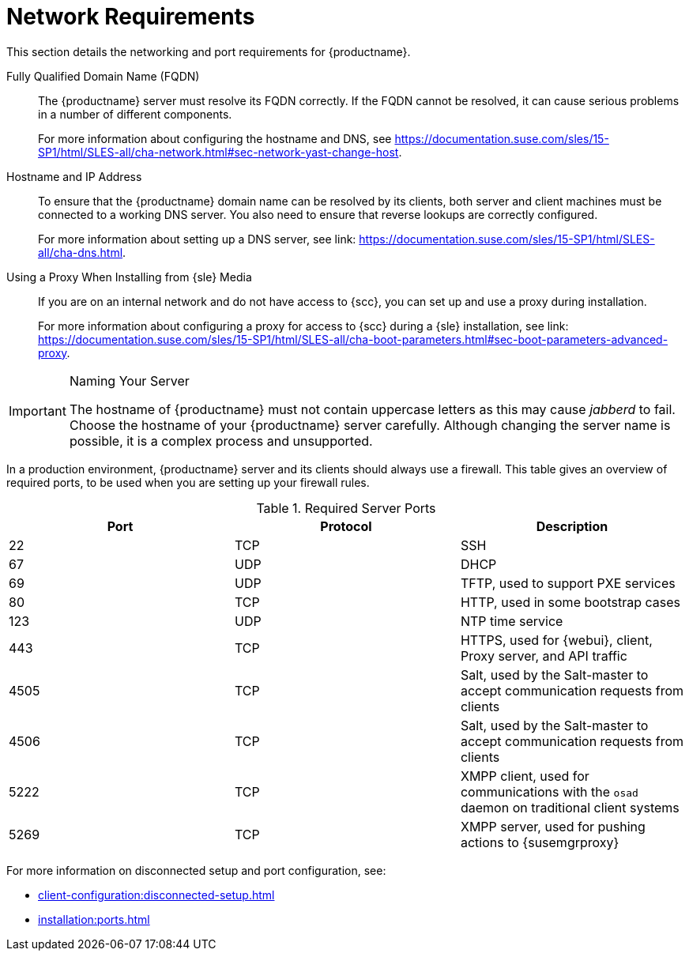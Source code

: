 [[installation-network-requirements]]
= Network Requirements

This section details the networking and port requirements for {productname}.

Fully Qualified Domain Name (FQDN)::
The {productname} server must resolve its FQDN correctly.
If the FQDN cannot be resolved, it can cause serious problems in a number of different components.
+
For more information about configuring the hostname and DNS, see https://documentation.suse.com/sles/15-SP1/html/SLES-all/cha-network.html#sec-network-yast-change-host.

Hostname and IP Address::
To ensure that the {productname} domain name can be resolved by its clients, both server and client machines must be connected to a working DNS server.
You also need to ensure that reverse lookups are correctly configured.
+
For more information about setting up a DNS server, see link: https://documentation.suse.com/sles/15-SP1/html/SLES-all/cha-dns.html.

Using a Proxy When Installing from {sle} Media::
If you are on an internal network and do not have access to {scc}, you can set up and use a proxy during installation.
+
For more information about configuring a proxy for access to {scc} during a {sle} installation, see link: https://documentation.suse.com/sles/15-SP1/html/SLES-all/cha-boot-parameters.html#sec-boot-parameters-advanced-proxy.


.Naming Your Server
[IMPORTANT]
====
The hostname of {productname} must not contain uppercase letters as this may cause _jabberd_ to fail.
Choose the hostname of your {productname} server carefully.
Although changing the server name is possible, it is a complex process and unsupported.
====


In a production environment, {productname} server and its clients should always use a firewall.
This table gives an overview of required ports, to be used when you are setting up your firewall rules.


[[tab.install.ports.server1]]
.Required Server Ports
[cols="1,1,1", options="header"]
|===
| Port | Protocol | Description
| 22   | TCP      | SSH
| 67   | UDP      | DHCP
| 69   | UDP      | TFTP, used to support PXE services
| 80   | TCP      | HTTP, used in some bootstrap cases
| 123  | UDP      | NTP time service
| 443  | TCP      | HTTPS, used for {webui}, client, Proxy server, and API traffic
| 4505 | TCP      | Salt, used by the Salt-master to accept communication requests from clients
| 4506 | TCP      | Salt, used by the Salt-master to accept communication requests from clients
| 5222 | TCP      | XMPP client, used for communications with the [systemitem]``osad`` daemon on traditional client systems
| 5269 | TCP      | XMPP server, used for pushing actions to {susemgrproxy}
|===

For more information on disconnected setup and port configuration, see:

* xref:client-configuration:disconnected-setup.adoc#client-cfg-reg-with-bootstrap-disconnected[]

* xref:installation:ports.adoc[]
